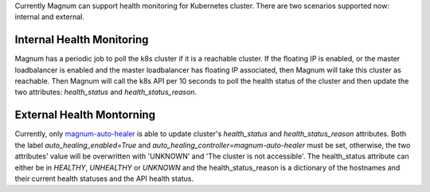 Currently Magnum can support health monitoring for Kubernetes cluster. There
are two scenarios supported now: internal and external.

Internal Health Monitoring
--------------------------

Magnum has a periodic job to poll the k8s cluster if it is a reachable cluster.
If the floating IP is enabled, or the master loadbalancer is enabled and the
master loadbalancer has floating IP associated, then Magnum will take this
cluster as reachable. Then Magnum will call the k8s API per 10 seconds to poll
the health status of the cluster and then update the two attributes:
`health_status` and `health_status_reason`.

External Health Montorning
--------------------------

Currently, only `magnum-auto-healer
<https://github.com/kubernetes/cloud-provider-openstack/tree/master/pkg/autohealing>`_
is able to update cluster's `health_status` and `health_status_reason`
attributes. Both the label `auto_healing_enabled=True` and
`auto_healing_controller=magnum-auto-healer` must be set, otherwise, the two
attributes' value will be overwritten with 'UNKNOWN' and 'The cluster is not
accessible'. The health_status attribute can either be in `HEALTHY`,
`UNHEALTHY` or `UNKNOWN` and the health_status_reason is a dictionary
of the hostnames and their current health statuses and the API health status.

